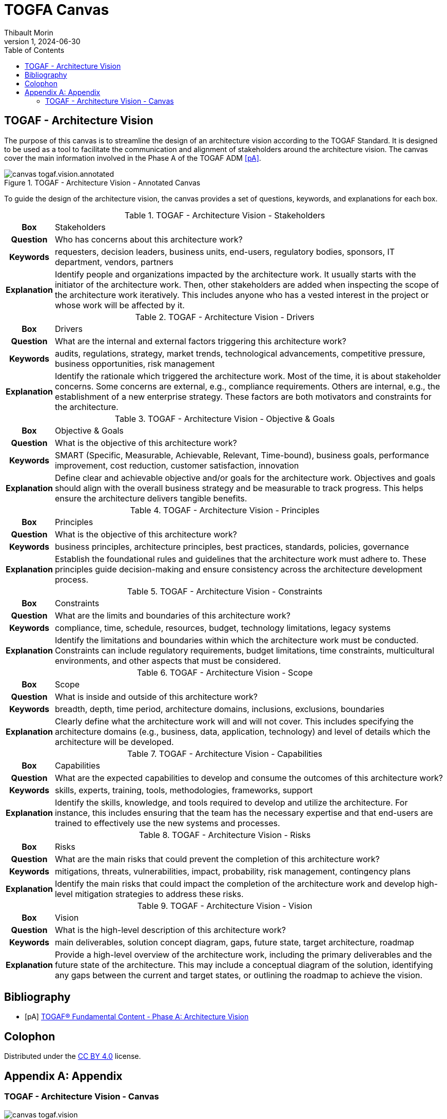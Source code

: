 = TOGFA Canvas
:author: Thibault Morin
:revdate: 2024-06-30
:revnumber: 1
:toc:
:icons: font
:source-highlighter: coderay
:doctype: article
:description: Presentation of canvas inspired by the TOGAF Standard.
:copyright: CC BY 4.0

// [abstract]
// == Abstract

// == Motivation

== TOGAF - Architecture Vision

The purpose of this canvas is to streamline the design of an architecture vision according to the TOGAF Standard.
It is designed to be used as a tool to facilitate the communication and alignment of stakeholders around the architecture vision.
The canvas cover the main information involved in the Phase A of the TOGAF ADM <<pA>>.

.TOGAF - Architecture Vision - Annotated Canvas
image::../src/canvas-togaf.vision.annotated.svg[]

To guide the design of the architecture vision, the canvas provides a set of questions, keywords, and explanations for each box.

.TOGAF - Architecture Vision - Stakeholders
[%autowidth.stretch, cols="h,a"]
|===
|Box
|Stakeholders

|Question
|Who has concerns about this architecture work?

|Keywords
|requesters, decision leaders, business units, end-users, regulatory bodies, sponsors, IT department, vendors, partners

|Explanation
|Identify people and organizations impacted by the architecture work.
It usually starts with the initiator of the architecture work.
Then, other stakeholders are added when inspecting the scope of the architecture work iteratively.
This includes anyone who has a vested interest in the project or whose work will be affected by it.
|===

.TOGAF - Architecture Vision - Drivers
[%autowidth.stretch, cols="h,a"]
|===
|Box
|Drivers

|Question
|What are the internal and external factors triggering this architecture work?

|Keywords
|audits, regulations, strategy, market trends, technological advancements, competitive pressure, business opportunities, risk management

|Explanation
|Identify the rationale which triggered the architecture work. Most of the time, it is about stakeholder concerns. Some concerns are external, e.g., compliance requirements. Others are internal, e.g., the establishment of a new enterprise strategy. These factors are both motivators and constraints for the architecture.
|===

.TOGAF - Architecture Vision - Objective & Goals
[%autowidth.stretch, cols="h,a"]
|===
|Box
|Objective & Goals

|Question
|What is the objective of this architecture work?

|Keywords
|SMART (Specific, Measurable, Achievable, Relevant, Time-bound), business goals, performance improvement, cost reduction, customer satisfaction, innovation

|Explanation
|Define clear and achievable objective and/or goals for the architecture work. Objectives and goals should align with the overall business strategy and be measurable to track progress. This helps ensure the architecture delivers tangible benefits.
|===

.TOGAF - Architecture Vision - Principles
[%autowidth.stretch, cols="h,a"]
|===
|Box
|Principles

|Question
|What is the objective of this architecture work?

|Keywords
|business principles, architecture principles, best practices, standards, policies, governance

|Explanation
|Establish the foundational rules and guidelines that the architecture work must adhere to. These principles guide decision-making and ensure consistency across the architecture development process.
|===

.TOGAF - Architecture Vision - Constraints
[%autowidth.stretch, cols="h,a"]
|===
|Box
|Constraints

|Question
|What are the limits and boundaries of this architecture work?

|Keywords
|compliance, time, schedule, resources, budget, technology limitations, legacy systems

|Explanation
|Identify the limitations and boundaries within which the architecture work must be conducted. Constraints can include regulatory requirements, budget limitations, time constraints, multicultural environments, and other aspects that must be considered.
|===

.TOGAF - Architecture Vision - Scope
[%autowidth.stretch, cols="h,a"]
|===
|Box
|Scope

|Question
|What is inside and outside of this architecture work?

|Keywords
|breadth, depth, time period, architecture domains, inclusions, exclusions, boundaries

|Explanation
|Clearly define what the architecture work will and will not cover. This includes specifying the architecture domains (e.g., business, data, application, technology) and level of details which the architecture will be developed.
|===

.TOGAF - Architecture Vision - Capabilities
[%autowidth.stretch, cols="h,a"]
|===
|Box
|Capabilities

|Question
|What are the expected capabilities to develop and consume the outcomes of this architecture work?

|Keywords
|skills, experts, training, tools, methodologies, frameworks, support

|Explanation
|Identify the skills, knowledge, and tools required to develop and utilize the architecture. For instance, this includes ensuring that the team has the necessary expertise and that end-users are trained to effectively use the new systems and processes.
|===

.TOGAF - Architecture Vision - Risks
[%autowidth.stretch, cols="h,a"]
|===
|Box
|Risks

|Question
|What are the main risks that could prevent the completion of this architecture work?

|Keywords
|mitigations, threats, vulnerabilities, impact, probability, risk management, contingency plans

|Explanation
|Identify the main risks that could impact the completion of the architecture work and develop high-level mitigation strategies to address these risks.
|===

.TOGAF - Architecture Vision - Vision
[%autowidth.stretch, cols="h,a"]
|===
|Box
|Vision

|Question
|What is the high-level description of this architecture work?

|Keywords
|main deliverables, solution concept diagram, gaps, future state, target architecture, roadmap

|Explanation
|Provide a high-level overview of the architecture work, including the primary deliverables and the future state of the architecture. This may include a conceptual diagram of the solution, identifying any gaps between the current and target states, or outlining the roadmap to achieve the vision.
|===

[bibliography]
== Bibliography

* [[[pA]]] https://pubs.opengroup.org/togaf-standard/adm/chap03.html[TOGAF® Fundamental Content - Phase A: Architecture Vision]

[colophon]
== Colophon

Distributed under the https://creativecommons.org/licenses/by/4.0:[{copyright}] license.

[appendix]
== Appendix

=== TOGAF - Architecture Vision - Canvas

.TOGAF - Architecture Vision - Canvas
image::../src/canvas-togaf.vision.svg[]